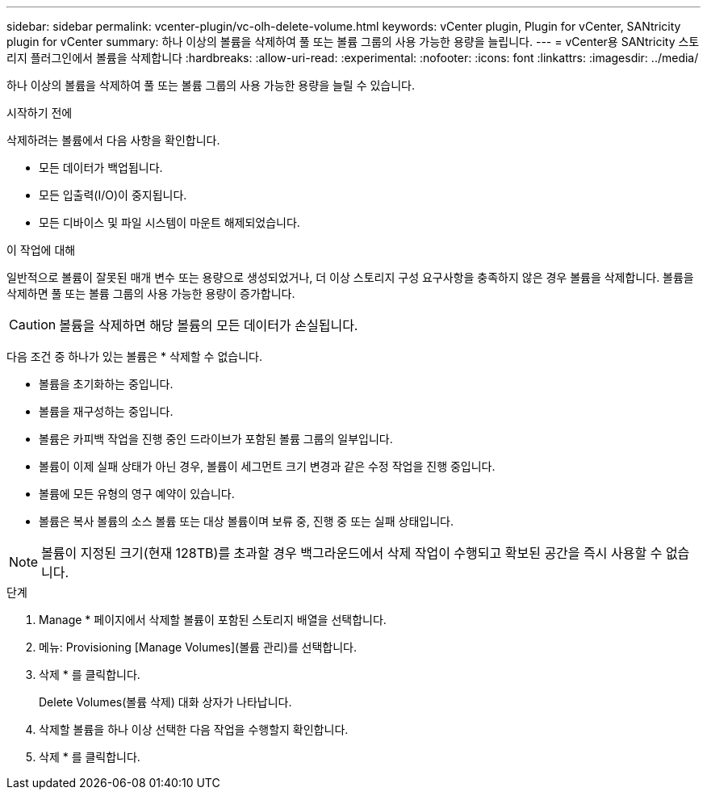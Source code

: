 ---
sidebar: sidebar 
permalink: vcenter-plugin/vc-olh-delete-volume.html 
keywords: vCenter plugin, Plugin for vCenter, SANtricity plugin for vCenter 
summary: 하나 이상의 볼륨을 삭제하여 풀 또는 볼륨 그룹의 사용 가능한 용량을 늘립니다. 
---
= vCenter용 SANtricity 스토리지 플러그인에서 볼륨을 삭제합니다
:hardbreaks:
:allow-uri-read: 
:experimental: 
:nofooter: 
:icons: font
:linkattrs: 
:imagesdir: ../media/


[role="lead"]
하나 이상의 볼륨을 삭제하여 풀 또는 볼륨 그룹의 사용 가능한 용량을 늘릴 수 있습니다.

.시작하기 전에
삭제하려는 볼륨에서 다음 사항을 확인합니다.

* 모든 데이터가 백업됩니다.
* 모든 입출력(I/O)이 중지됩니다.
* 모든 디바이스 및 파일 시스템이 마운트 해제되었습니다.


.이 작업에 대해
일반적으로 볼륨이 잘못된 매개 변수 또는 용량으로 생성되었거나, 더 이상 스토리지 구성 요구사항을 충족하지 않은 경우 볼륨을 삭제합니다. 볼륨을 삭제하면 풀 또는 볼륨 그룹의 사용 가능한 용량이 증가합니다.


CAUTION: 볼륨을 삭제하면 해당 볼륨의 모든 데이터가 손실됩니다.

다음 조건 중 하나가 있는 볼륨은 * 삭제할 수 없습니다.

* 볼륨을 초기화하는 중입니다.
* 볼륨을 재구성하는 중입니다.
* 볼륨은 카피백 작업을 진행 중인 드라이브가 포함된 볼륨 그룹의 일부입니다.
* 볼륨이 이제 실패 상태가 아닌 경우, 볼륨이 세그먼트 크기 변경과 같은 수정 작업을 진행 중입니다.
* 볼륨에 모든 유형의 영구 예약이 있습니다.
* 볼륨은 복사 볼륨의 소스 볼륨 또는 대상 볼륨이며 보류 중, 진행 중 또는 실패 상태입니다.



NOTE: 볼륨이 지정된 크기(현재 128TB)를 초과할 경우 백그라운드에서 삭제 작업이 수행되고 확보된 공간을 즉시 사용할 수 없습니다.

.단계
. Manage * 페이지에서 삭제할 볼륨이 포함된 스토리지 배열을 선택합니다.
. 메뉴: Provisioning [Manage Volumes](볼륨 관리)를 선택합니다.
. 삭제 * 를 클릭합니다.
+
Delete Volumes(볼륨 삭제) 대화 상자가 나타납니다.

. 삭제할 볼륨을 하나 이상 선택한 다음 작업을 수행할지 확인합니다.
. 삭제 * 를 클릭합니다.

